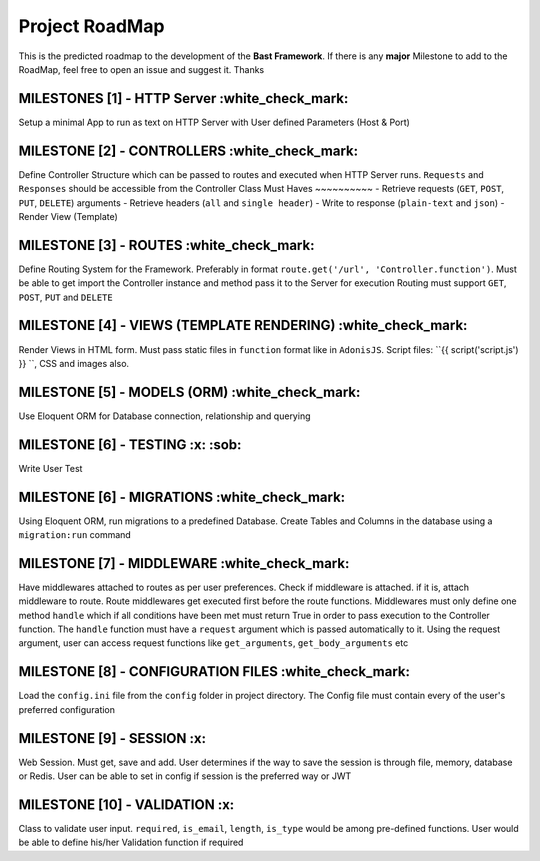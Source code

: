 Project RoadMap
=========
This is the predicted roadmap to the development of the **Bast Framework**. If there is any **major** Milestone to add to the RoadMap, feel free to open an issue and suggest it. Thanks

MILESTONES [1] - HTTP Server     :white_check_mark:
----------------------------------------------------
Setup a minimal App to run as text on HTTP Server with User defined Parameters (Host & Port)

MILESTONE [2]   - CONTROLLERS :white_check_mark:
------------------------------
Define Controller Structure which can be passed to routes and executed when HTTP Server runs. ``Requests`` and ``Responses`` should be accessible from the Controller Class
Must Haves
~~~~~~~~~~
- Retrieve requests (``GET``, ``POST``, ``PUT``, ``DELETE``) arguments
- Retrieve headers (``all`` and ``single header``)
- Write to response (``plain-text`` and ``json``)
- Render View (Template)

MILESTONE [3]   - ROUTES :white_check_mark:
----------------------------
Define Routing System for the Framework. Preferably in format ``route.get('/url', 'Controller.function')``. Must be able to get import the Controller instance and method pass it to the Server for execution
Routing must support ``GET``, ``POST``, ``PUT`` and ``DELETE``

MILESTONE [4]   - VIEWS (TEMPLATE RENDERING) :white_check_mark:
--------------------------------------------
Render Views in HTML form. Must pass static files in ``function`` format like in ``AdonisJS``. Script files: ``{{ script('script.js') }} ``, CSS and images also.


MILESTONE [5]   - MODELS (ORM) :white_check_mark:
------------------------------
Use Eloquent ORM for Database connection, relationship and querying

MILESTONE [6]   - TESTING  :x:  :sob:
--------------------------
Write User Test

MILESTONE [6]   - MIGRATIONS :white_check_mark:
-------------------------------
Using Eloquent ORM, run migrations to a predefined Database. Create Tables and Columns in the database using a ``migration:run`` command

MILESTONE [7]   - MIDDLEWARE :white_check_mark:
-------------------------------
Have middlewares attached to routes as per user preferences. Check if middleware is attached. if it is, attach middleware to route. Route middlewares
get executed first before the route functions. Middlewares must only define one method ``handle`` which if all conditions have been met must return True in order to
pass execution to the Controller function. The ``handle`` function must have a ``request`` argument which is passed automatically to it. Using the request argument, user can access
request functions like ``get_arguments``, ``get_body_arguments`` etc

MILESTONE [8]   - CONFIGURATION FILES :white_check_mark:
---------------------------------------
Load the ``config.ini`` file from the ``config`` folder in project directory. The Config file must contain every of the user's preferred configuration

MILESTONE [9]   - SESSION :x:
---------------------------
Web Session. Must get, save and add. User determines if the way to save the session is through file, memory, database or Redis. User can be able to set in config if session is the preferred way or JWT

MILESTONE [10]   - VALIDATION :x:
------------------------------
Class to validate user input. ``required``, ``is_email``, ``length``, ``is_type`` would be among pre-defined functions. User would be able to define his/her Validation function if required

